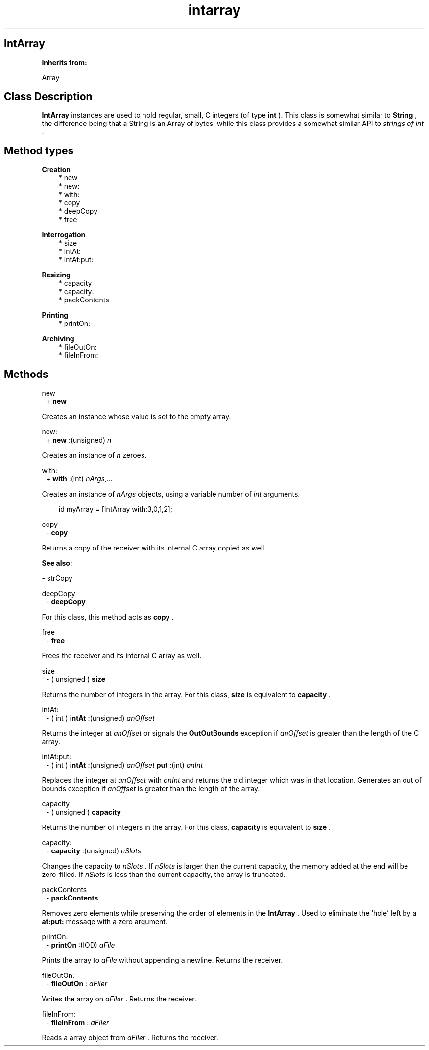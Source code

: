 .TH "intarray" 3 "Oct 12, 2003"
.SH IntArray
.PP
.B
Inherits from:

Array
.SH Class Description
.PP
.B
IntArray
instances are used to hold regular, small, C integers (of type 
.B
int
)\&.  This class is somewhat similar to 
.B
String
, the difference being that a String is an Array of bytes, while this class provides a somewhat similar API to 
.I
strings of int
\&.
.SH Method types
.PP 
.B
Creation
.RS 3
.br
* new
.br
* new:
.br
* with:
.br
* copy
.br
* deepCopy
.br
* free
.RE
.PP 
.B
Interrogation
.RS 3
.br
* size
.br
* intAt:
.br
* intAt:put:
.RE
.PP 
.B
Resizing
.RS 3
.br
* capacity
.br
* capacity:
.br
* packContents
.RE
.PP 
.B
Printing
.RS 3
.br
* printOn:
.RE
.PP 
.B
Archiving
.RS 3
.br
* fileOutOn:
.br
* fileInFrom:
.RE
.SH Methods
.PP 
new
.RS 1
+
.B
new
.RE
.PP
Creates an instance whose value is set to the empty array\&.
.PP 
new:
.RS 1
+
.B
new
:(unsigned)
.I
n
.RE
.PP
Creates an instance of 
.I
n
zeroes\&.
.PP 
with:
.RS 1
+
.B
with
:(int)
.I
nArgs,\&.\&.\&.
.RE
.PP
Creates an instance of 
.I
nArgs
objects, using a variable number of 
.I
int
arguments\&.
.RS 3

id myArray = [IntArray with:3,0,1,2];
.br

.RE
.PP 
copy
.RS 1
-
.B
copy
.RE
.PP
Returns a copy of the receiver with its internal C array copied as well\&.
.PP
.B
See also:

- strCopy
.PP 
deepCopy
.RS 1
-
.B
deepCopy
.RE
.PP
For this class, this method acts as 
.B
copy
\&.
.PP 
free
.RS 1
-
.B
free
.RE
.PP
Frees the receiver and its internal C array as well\&.
.PP 
size
.RS 1
- (
unsigned
)
.B
size
.RE
.PP
Returns the number of integers in the array\&.  For this class, 
.B
size
is equivalent to 
.B
capacity
\&.
.PP 
intAt:
.RS 1
- (
int
)
.B
intAt
:(unsigned)
.I
anOffset
.RE
.PP
Returns the integer at 
.I
anOffset
or signals the 
.B
OutOutBounds
exception if 
.I
anOffset
is greater than the length of the C array\&.
.PP 
intAt:put:
.RS 1
- (
int
)
.B
intAt
:(unsigned)
.I
anOffset
.B
put
:(int)
.I
anInt
.RE
.PP
Replaces the integer at 
.I
anOffset
with 
.I
anInt
and returns the old integer which was in that location\&.  Generates an out of bounds exception if 
.I
anOffset
is greater than the length of the array\&.
.PP 
capacity
.RS 1
- (
unsigned
)
.B
capacity
.RE
.PP
Returns the number of integers in the array\&.  For this class, 
.B
capacity
is equivalent to 
.B
size
\&.
.PP 
capacity:
.RS 1
-
.B
capacity
:(unsigned)
.I
nSlots
.RE
.PP
Changes the capacity to 
.I
nSlots
\&.  If 
.I
nSlots
is larger than the current capacity, the memory added at the end will be zero-filled\&.  If 
.I
nSlots
is less than the current capacity, the array is truncated\&.
.PP 
packContents
.RS 1
-
.B
packContents
.RE
.PP
Removes zero elements while preserving the order of elements in the 
.B
IntArray
\&.  Used to eliminate the \&'hole\&' left by a 
.B
at:put:
message with a zero argument\&.
.PP 
printOn:
.RS 1
-
.B
printOn
:(IOD)
.I
aFile
.RE
.PP
Prints the array to 
.I
aFile
without appending a newline\&.  Returns the receiver\&.
.PP 
fileOutOn:
.RS 1
-
.B
fileOutOn
:
.I
aFiler
.RE
.PP
Writes the array on 
.I
aFiler
\&.  Returns the receiver\&.
.PP 
fileInFrom:
.RS 1
-
.B
fileInFrom
:
.I
aFiler
.RE
.PP
Reads a array object from 
.I
aFiler
\&.  Returns the receiver\&.
